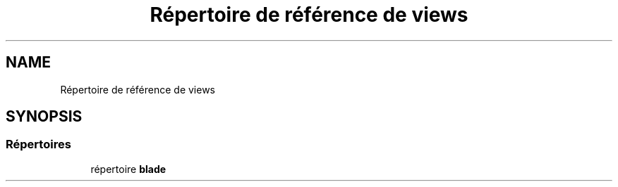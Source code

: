 .TH "Répertoire de référence de views" 3 "Mardi 23 Juillet 2024" "Version 1.1.1" "Sabo final" \" -*- nroff -*-
.ad l
.nh
.SH NAME
Répertoire de référence de views
.SH SYNOPSIS
.br
.PP
.SS "Répertoires"

.in +1c
.ti -1c
.RI "répertoire \fBblade\fP"
.br
.in -1c
